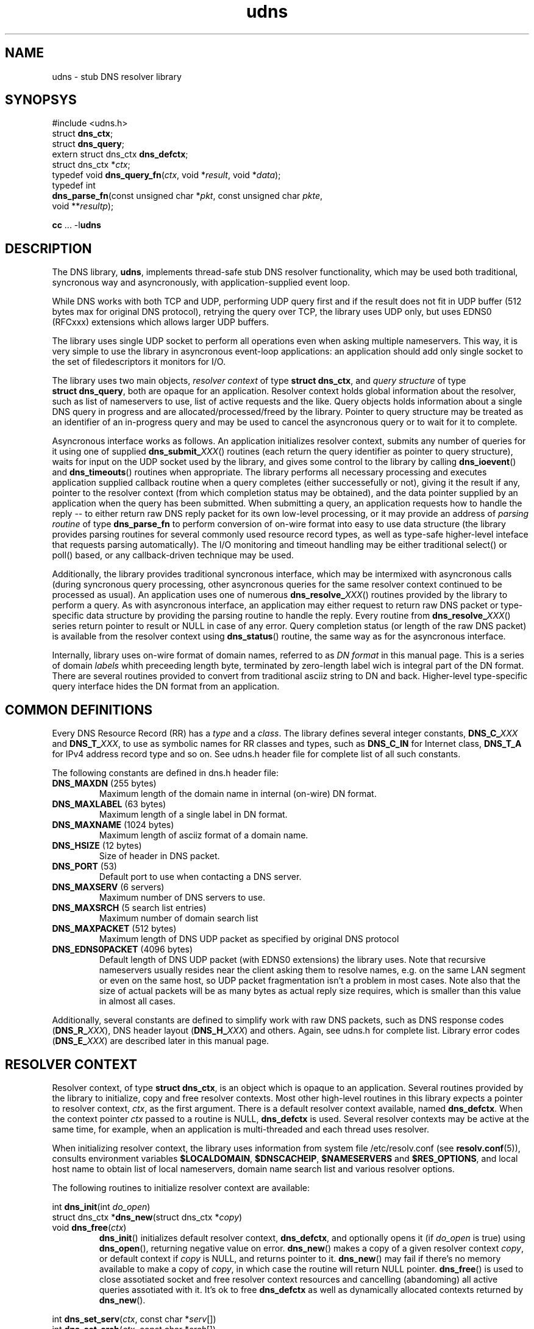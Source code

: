 .\" $Id: udns.3,v 1.14 2004/07/02 21:52:04 mjt Exp $
.\" udns library manpage
.\"
.TH udns 3 "Jun 2004" "Library Functions"

.SH NAME
udns \- stub DNS resolver library

.SH SYNOPSYS
.nf
#include <udns.h>
struct \fBdns_ctx\fR;
struct \fBdns_query\fR;
extern struct dns_ctx \fBdns_defctx\fR;
struct dns_ctx *\fIctx\fR;
typedef void \fBdns_query_fn\fR(\fIctx\fR, void *\fIresult\fR, void *\fIdata\fR);
typedef int
\fBdns_parse_fn\fR(const unsigned char *\fIpkt\fR, const unsigned char \fIpkte\fR,
       void **\fIresultp\fR);

\fBcc\fR ... -l\fBudns\fR
.fi

.SH DESCRIPTION

.PP
The DNS library, \fBudns\fR, implements thread\-safe stub DNS resolver
functionality, which may be used both traditional, syncronous way
and asyncronously, with application\-supplied event loop.

.PP
While DNS works with both TCP and UDP, performing UDP query first and
if the result does not fit in UDP buffer (512 bytes max for original
DNS protocol), retrying the query over TCP, the library uses UDP only,
but uses EDNS0 (RFCxxx) extensions which allows larger UDP buffers.

.PP
The library uses single UDP socket to perform all operations even when
asking multiple nameservers.  This way, it is very simple to use the
library in asyncronous event\-loop applications: an application should
add only single socket to the set of filedescriptors it monitors for I/O.

.PP
The library uses two main objects, \fIresolver context\fR of type
\fBstruct\ dns_ctx\fR, and \fIquery structure\fR of type
\fBstruct\ dns_query\fR, both are opaque for an application.
Resolver context holds global information about the resolver,
such as list of nameservers to use, list of active requests and the like.
Query objects holds information about a single DNS query in progress and
are allocated/processed/freed by the library.   Pointer to query structure
may be treated as an identifier of an in\-progress query and may be used
to cancel the asyncronous query or to wait for it to complete.

.PP
Asyncronous interface works as follows.  An application initializes
resolver context, submits any number of queries for it using one of
supplied \fBdns_submit_\fIXXX\fR() routines (each return the query
identifier as pointer to query structure), waits for input on the
UDP socket used by the library, and gives some control to the library
by calling \fBdns_ioevent\fR() and \fBdns_timeouts\fR() routines when
appropriate.  The library performs all necessary processing and executes
application supplied callback routine when a query completes (either
successefully or not), giving it the result if any, pointer to the
resolver context (from which completion status may be obtained), and
the data pointer supplied by an application when the query has been
submitted.  When submitting a query, an application requests how to
handle the reply \-\- to either return raw DNS reply packet for its
own low\-level processing, or it may provide an address of \fIparsing
routine\fR of type \fBdns_parse_fn\fR to perform conversion of on\-wire
format into easy to use data structure (the library provides parsing
routines for several commonly used resource record types, as well as
type\-safe higher\-level inteface that requests parsing automatically).
The I/O monitoring and timeout handling may be either traditional
select() or poll() based, or any callback\-driven technique may be
used.

.PP
Additionally, the library provides traditional syncronous interface,
which may be intermixed with asyncronous calls (during syncronous
query processing, other asyncronous queries for the same resolver
context continued to be processed as usual).  An application uses
one of numerous \fBdns_resolve_\fIXXX\fR() routines provided by the
library to perform a query.  As with asyncronous interface, an
application may either request to return raw DNS packet or type\-specific
data structure by providing the parsing routine to handle the reply.
Every routine from \fBdns_resolve_\fIXXX\fR() series return pointer
to result or NULL in case of any error.  Query completion status
(or length of the raw DNS packet) is available from the resolver
context using \fBdns_status\fR() routine, the same way as for the
asyncronous interface.

.PP
Internally, library uses on\-wire format of domain names, referred
to as \fIDN format\fR in this manual page.  This is a series of domain
\fIlabels\fR whith preceeding length byte, terminated by zero\-length
label wich is integral part of the DN format.  There are several routines
provided to convert from traditional asciiz string to DN and back.
Higher\-level type\-specific query interface hides the DN format from
an application.

.SH "COMMON DEFINITIONS"

.PP
Every DNS Resource Record (RR) has a \fItype\fR and a \fIclass\fR.
The library defines several integer constants, \fBDNS_C_\fIXXX\fR and
\fBDNS_T_\fIXXX\fR, to use as symbolic names for RR classes and types,
such as \fBDNS_C_IN\fR for Internet class, \fBDNS_T_A\fR for IPv4
address record type and so on.  See udns.h header file for complete list
of all such constants.

.PP
The following constants are defined in dns.h header file:
.IP "\fBDNS_MAXDN\fR (255 bytes)"
Maximum length of the domain name in internal (on\-wire) DN format.
.IP "\fBDNS_MAXLABEL\fR (63 bytes)"
Maximum length of a single label in DN format.
.IP "\fBDNS_MAXNAME\fR (1024 bytes)"
Maximum length of asciiz format of a domain name.
.IP "\fBDNS_HSIZE\fR (12 bytes)"
Size of header in DNS packet.
.IP "\fBDNS_PORT\fR (53)"
Default port to use when contacting a DNS server.
.IP "\fBDNS_MAXSERV\fR (6 servers)"
Maximum number of DNS servers to use.
.IP "\fBDNS_MAXSRCH\fR (5 search list entries)"
Maximum number of domain search list
.IP "\fBDNS_MAXPACKET\fR (512 bytes)"
Maximum length of DNS UDP packet as specified by original DNS protocol
.IP "\fBDNS_EDNS0PACKET\fR (4096 bytes)"
Default length of DNS UDP packet (with EDNS0 extensions) the library uses.
Note that recursive nameservers usually resides near the client asking them
to resolve names, e.g. on the same LAN segment or even on the same host, so
UDP packet fragmentation isn't a problem in most cases.  Note also that
the size of actual packets will be as many bytes as actual reply size requires,
which is smaller than this value in almost all cases.

.PP
Additionally, several constants are defined to simplify work with raw DNS
packets, such as DNS response codes (\fBDNS_R_\fIXXX\fR), DNS header layout
(\fBDNS_H_\fIXXX\fR) and others.  Again, see udns.h for complete list.
Library error codes (\fBDNS_E_\fIXXX\fR) are described later in this
manual page.

.SH "RESOLVER CONTEXT"

.PP
Resolver context, of type \fBstruct\ dns_ctx\fR, is an object which is
opaque to an application.  Several routines provided by the library
to initialize, copy and free resolver contexts.  Most other high\-level
routines in this library expects a pointer to resolver context, \fIctx\fR,
as the first argument.  There is a default resolver context available,
named \fBdns_defctx\fR.  When the context pointer \fIctx\fR passed to
a routine is NULL, \fBdns_defctx\fR is used.  Several resolver contexts
may be active at the same time, for example, when an application is
multi\-threaded and each thread uses resolver.
.PP
When initializing resolver context, the library uses information from
system file /etc/resolv.conf (see \fBresolv.conf\fR(5)), consults
environment variables \fB$LOCALDOMAIN\fR, \fB$DNSCACHEIP\fR,
\fB$NAMESERVERS\fR and \fB$RES_OPTIONS\fR, and local host name to obtain
list of local nameservers, domain name search list and various resolver
options.
.PP
The following routines to initialize resolver context are available:
.PP
.nf
int \fBdns_init\fR(int \fIdo_open\fR)
struct dns_ctx *\fBdns_new\fR(struct dns_ctx *\fIcopy\fR)
void \fBdns_free\fR(\fIctx\fR)
.fi
.RS
\fBdns_init\fR() initializes default resolver context, \fBdns_defctx\fR,
and optionally opens it (if \fIdo_open\fR is true) using \fBdns_open\fR(),
returning negative value on error.
\fBdns_new\fR() makes a copy of a given resolver context \fIcopy\fR, or
default context if \fIcopy\fR is NULL, and returns pointer to it.
\fBdns_new\fR() may fail if there's no memory available to make a copy
of \fIcopy\fR, in which case the routine will return NULL pointer.
\fBdns_free\fR() is used to close assotiated socket and free resolver
context resources and cancelling (abandoming) all active queries
assotiated with it.  It's ok to free \fBdns_defctx\fR as well as
dynamically allocated contexts returned by \fBdns_new\fR().
.RE
.PP
.nf
int \fBdns_set_serv\fR(\fIctx\fR, const char *\fIserv\fR[])
int \fBdns_set_srch\fR(\fIctx\fR, const char *\fIsrch\fR[])
.fi
.RS
Set the list of nameservers (\fBdns_set_serv\fR()) and search list
(\fBdns_set_srch\fR()) for the given context \fIctx\fR.  Both
\fIsrv\fR and \fIsrch\fR is an argv\-style list of strings, holding
IP addresses of nameservers to use and domain names in search list.
Current values in \fIctx\fR are replaced with the given ones.  It is
an error to call either of this functions if there's at least one
query is queued for \fIctx\fR.
.RE
.PP
.nf
int \fBdns_set_opts\fR(\fIctx\fR, const char *\fIopts\fR)
.fi
.RS
set resolver context options from \fIopts\fR string, in the same way as
processing \fBoptions\fR statement in resolv.conf and \fB$RES_OPTIONS\fR
environment variable.
.RE
.PP
.nf
void \fBdns_set_opt\fR(\fIctx\fR, int \fIopt\fR, \fIval\fR)
.fi
.RS
.B TODO
The \fIflags\fR argument is a bitmask with the following bits defined:
.IP \fBDNS_NOSRCH\fR
do not perform domain name search in search list.
.IP \fBDNS_NORD\fR
do not request recursion when performing queries
(i.e. don't set RD flag in querues).
.IP \fBDNS_AAONLY\fR
request authoritative answers only (i.e. set AA
flag in queries).
.RE

.PP
.nf
int \fBdns_open\fR(\fIctx\fR)
int \fBdns_sock\fR(const \fIctx\fR)
void \fBdns_close\fR(\fIctx\fR)
.fi
.RS
\fBdns_open\fR() opens the UDP socket used for queries if not already
open, and return assotiated filedescriptor (or negative value in case
of error).
\fBdns_sock\fR() return the UDP socket if open, or -1 if not.
\fBdns_close\fR() closes the UDP socket if it was open.
.RE

.PP
.nf
int \fBdns_active\fR(const \fIctx\fR)
.fi
.RS
return true if there's at least one query queued for the given context
\fIctx\fR.
.RE

.PP
.nf
int \fBdns_status\fR(const \fIctx\fR)
.fi
.RS
return status code from last operation.  When using syncronous
interface, this is the query completion status of the last query.
With asyncronous interface, from within the callback routine,
this is the query completion status of the query for which the
callback is being called.  When query submission fails, this
is the error code indicating failure reason.  All error codes
are negative and are represented by \fBDNS_E_\fIXXX\fR constants
described below.
.RE

.PP
.nf
void \fBdns_ioevent\fR(\fIctx\fR, time_t \fInow\fR)
.fi
.RS
this routine may be called by an application to process I/O
events on the UDP socket used by the library, as returned
by \fBdns_sock\fR().  The routine tries to receive incoming
UDP datagram from the socket and process it.  The socket is
set up to be non\-blocking, so it is safe to call the routine
even if there's no data to read.  The routine will process
as many datagrams as are queued for the socket, so it is
safe to use it with either level\-triggered or edge\-triggered
I/O monitoring model.  The \fInow\fR argument is either a
current time as returned by \fBtime\fR(), or 0, in which
case the routine will obtain current time by it's own.
.RE

.PP
.nf
int \fBdns_timeouts\fR(\fIctx\fR, int \fImaxwait\fR, time_t \fInow\fR)
.fi
.RS
process any pending timeouts and return number of secounds
from current time (\fInow\fR if it is not 0) to the time when
the library wants the application to pass it control to process
more queued requests.  In case when there are no requests pending,
this time is -1.  The routine will not request a time larger than
\fImaxwait\fR secounds if it is greather or equal to zero.  If
\fInow\fR is 0, the routine will obtain current time by it's own;
when it is not 0, it should contain current time as returned by
\fBtime\fR().
.RE

.PP
.nf
typedef int \fBdns_utm_fn\fR(void *\fIarg\fR, struct dns_query *\fIq\fR, int \fItimeout\fR)
void \fBdns_set_cbck\fR(\fIctx\fR, dns_utm_fn *\fIutmfn\fR, void *\fIarg\fR)
.fi
.RS
An application may use custom callback\-based I/O multiplexing mechanism.
Usually such a mechanism have concept of a \fItimer\fR, and an ability
to register a timer event in a form of a callback routine which will
be executed after certain amount of time.  In order to use such an
event mechanism, udns provides an ability to register and de\-register
timer events necessary for internal processing using whatever event
mechanism an application uses.  For this to work, it is possible to
assotiate a pointer to a routine that will perform necessary work for
(de)registering timer events with a given resolver context, and
udns will call that routine at appropriate times.  Prototype of
such a routine is shown by \fBdns_utm_fn\fR typedef above.  Libudns
assotiates timers with queue structure only, and there may be only
one active timer for any given queue structure.  To register timer
event, udns will call the routine giving it the query structure
in question and non\-zero \fItimeout\fR argument.  When a timer is
not needed anymore, udns de\-registers it by calling the same
routine with zero \fItimeout\fR.  When a timer expires, an application
should de\-register timer event and call \fBdns_tmevent\fR() routine
with the query structure as an argument.
Other, non\-callback timer usage is provided too, see below.
.RE

.PP
.nf
void \fBdns_tmevent\fR(struct dns_query *\fIq\fR, time_t \fInow\fR);
.fi
.RS
routine which should be called from event\-driven application
event loop when a timer set using routine set up by
\fBdns_set_cbck\fR() expires.
.RE

.PP
.B XXXX TODO: some more resolver context routines, like dns_set_dbgfn() etc.

.SH "QUERY INTERFACE"

.PP
There are two ways to perform DNS queries: traditional syncronous
way, when udns performs all the necessary processing and return
control to the application only when the query completes, and
asyncronous way, when an application submits one or more queries
to the library using given resolver context, and waits for completion
by monitoring filedescriptor used by library and calling library
routines to process input on that filedescriptor.  Asyncronous mode
works with callback routines: an application supplies an address of
a routine to execute when the query completes, and a data pointer,
which is passed to the callback routine.

.PP
Queries are submitted to the library in a form of \fBstruct\ dns_query\fR.
To perform asyncronous query, an application allocates memory for the
\fIquery structure\fR and passes it to the library using \fBdns_submit\fR()
routines, together with all the query parameters.  When the query completes,
library will call application\-supplied callback routine, giving it the
resolver context (wich holds query completion status), dynamically allocated
result (which will be either raw DNS packet or, if applicatin requested parsing
the result by specifying non-NULL parse routine, ready\-to\-use type\-specific
structure), and a data pointer provided by an application when it submitted the
query.  It is the application who's responsible for freeing the result memory.
.PP
Generic query callback routine looks like this:
.nf
typedef void
\fBdns_query_fn\fR(\fIctx\fR, void *\fIresult\fR, void *\fIdata\fR)
.fi
Type\-specific query interface expects similar form of callback
routine with the only difference in type of \fBresult\fR argument,
which will be pointer to specific data structure (decoded reply)
instead of this void pointer to raw DNS packet data.

.PP
Result parsing routine looks like this:
.nf
typedef int
\fBdns_parse_fn\fR(const unsigned char *\fIpkt\fR, const unsigned char *\fIpkte\fR,
      void **\fIresultp\fR);
.fi
Type\-specific query inteface supplies necessary parsing routines
automatically.

.PP
In case of error, query completion status as returned by
\fBdns_status\fR(\fIctx\fR), will contain one of the following values:
.IP "positive value"
length of raw DNS packet if parsing is not requested.
.IP 0
the query was successeful and the \fIreply\fR points to type\-specific
data structure.
.IP \fBDNS_E_TEMPFAIL\fR
temporary error, the resolver nameserver was not able to
process our query or timed out.
.IP \fBDNS_E_PROTOCOL\fR
protocol error, a nameserver returned malformed reply.
.IP \fBDNS_E_NXDOMAIN\fR
the domain name does not exist.
.IP \fBDNS_E_NODATA\fR
there is no data of requested type found.
.IP \fBDNS_E_NOMEM\fR
out of memory while processing request.
.IP \fBDNS_E_BADQUERY\fR
some aspect of the query (most common is the domain name in question)
is invalid, and the library can't even start a query.

.PP
Library provides two series of routines which uses similar interface \-\-
one for asyncronous queries and another for syncronous queries.  There
are two general low\-level routines in each series to submit (asyncronous
interface) and resolve (syncronous interface) queries, as well as several
type\-specific routines with more easy\-to\-use interfaces.  To submit
an asyncronous query, use one of \fBdns_submit_\fIXXX\fR() routine, each
of which accepts query parameters, pointers to callback routine and to
callback data, and optional current time hint.  Note type\-specific
\fBdns_submit_\fIXXX\fR() routines expects specific type of the callback
routine as well, which accepts reply as a pointer to corresponding
structure, not a void pointer).  Every \fBdns_submit_\fIXXX\fR() routine
return pointer to internal query structure of type struct\ dns_query,
used as an identifier for the given query.

.PP
To resolve a query syncronously, use one of \fBdns_resolve_\fIXXX\fR()
routines, which accepts the same query parameters (but not the
callback pointers) as corresponding \fBdns_submit_\fIXXX\fR(), and
return the query result, which is the same as passed to the callback
routine in case of asyncronous interface.

.PP
In either case, the result memory (if the query completed successefully)
is dynamically allocated and should be freed by an application.  If
the query failed for any reason, the result will be NULL, and error
status will be available from \fBdns_status\fR(\fIctx\fR) routine
as shown above.

.PP
.nf
struct dns_query *
\fBdns_submit_dn\fR(\fIctx\fR,
     const unsigned char *\fIdn\fR, \fIqcls\fR, \fIqtyp\fR, \fIflags\fR,
     \fIparse\fR, \fIcbck\fR, \fIdata\fR, \fInow\fR)
struct dns_query *
\fBdns_submit_p\fR(\fIctx\fR,
     const char *\fIname\fR, \fIqcls\fR, \fIqtyp\fR, \fIflags\fR,
     \fIparse\fR, \fIcbck\fR, \fIdata\fR, \fInow\fR)
   enum dns_class \fIqcls\fR;
   enum dns_type \fIqtyp\fR;
   int \fIflags\fR;
   dns_parse_fn *\fIparse\fR;
   dns_query_fn *\fIcbck\fR;
   void *\fIdata\fR;
   time_t \fInow\fR;
.fi
.RS
submit a query for processing for the given resolver context \fIctx\fR.
Two routines differs only in 3rd argument, which is domain name in
DN format (\fIdn\fR) or asciiz string (\fIname\fR).  The query will be
performed for the given domain name, with type \fIqtyp\fR in class \fIqcls\fR,
using option bits in \fIflags\fR, using RR parsing routine pointed by
\fIparse\fR if not-NULL, and upon completion, \fIcbck\fR function will
be called with the \fIdata\fR argument.  The \fInow\fR argument specifies
current time as returned by \fBtime\fR() routine, used to minimize number
of system calls performed by an application; if \fInow\fR is 0, the routine
will obtain current time by it's own.  In case of successeful query submission,
the routine return pointer to internal query structure which may be treated
as an identifier of the query as used by the library, and may be used as an
argument for \fBdns_cancel\fR() routine.  In case of error, NULL will be
returned, and context error status (available using \fIdns_status\fR() routine)
will be set to corresponding error code, which in this case may be
DNS_E_BADQUERY if the \fIname\fR of \fIdn\fR is invalid, DNS_E_NOMEM if
there's no memory available to allocate query structure, or DNS_E_TEMPFAIL
if an internal error occured.
.RE

.PP
.nf
void *\fBdns_resolve_dn\fR(\fIctx\fR,
     const unsigned char *\fIdn\fR, \fIqcls\fR, \fIqtyp\fR, \fIflags\fR, \fIparse\fR);
void *\fBdns_resolve_p\fR(\fIctx\fR,
     const char *\fIname\fR, \fIqcls\fR, \fIqtyp\fR, \fIflags\fR, \fIparse\fR)
     \fIparse\fR, \fIcbck\fR, \fIdata\fR, \fInow\fR)
   enum dns_class \fIqcls\fR;
   enum dns_type \fIqtyp\fR;
   int \fIflags\fR;
   dns_parse_fn *\fIparse\fR;  
.fi
.RS
syncronous interface.  The routines perform all the steps necessary to resolve
the given query and return the result.  If there's no positive result for any
reason, all the routines return NULL, and set context error status (available 
using \fBdns_status\fR() routine) to indicate the error code.  If the query
was successeful, context status code will contain either the length of the
raw DNS reply packet if \fIparse\fR argument was NULL (in which case the return
value is pointer to the reply DNS packet), or 0 (in which case the return value
is the result of \fIparse\fR routine).  If the query successeful (return value
is not NULL), the memory returned was dynamically allocated by the library
and should be free()d by application after use.
.RE

.PP
.nf
void *\fBdns_resolve\fR(\fIctx\fR, struct dns_query *\fIq\fR)
.fi
.RS
wait for the given query \fIq\fR, as returned by one of
\fBdns_submit_\fIXXX\fR() routines, for completion, and
return the result.  The callback routine will not be called
for this query.  After completion, the query identifier \fIq\fI
is not valid. Both \fBdns_resolve_dn\fR() and \fBdns_resolve_p\fR()
are just wrappers around corresponding submit routines and this
\fBdns_resolve\fR() routine.
.RE

.PP
.nf
void \fBdns_cancel\fR(\fIctx\fR, struct dns_query *\fIq\fR)
.fi
.RS
cancel an active query \fIq\fR, without calling a callback routine.
After completion, the query identifier \fIq\fR is not valid.
.RE

.SH "TYPE\-SPECIFIC QUERIES"

.PP
In addition to the generic low\-level query interface, the library provides
a set of routines to perform specific queries in a type\-safe manner, as
well as parsers for several well\-known resource record types.  The library
implements high\-level interface for A, AAAA, PTR, MX and TXT records
and DNSBL and RHSBL functionality.  These routines returns specific types
as result of a query, instead of raw DNS packets.  The following types
and routines are available.

.PP
.nf
struct \fBdns_rr_null\fR {
  char *\fBdnsn_qname\fR;     /* original query name */
  char *\fBdnsn_cname\fR;     /* canonical name */
  unsigned \fBdnsn_ttl\fR;    /* Time\-To\-Live (TTL) value */
  int \fBdnsn_nrr\fR;         /* number of records in the set */
};
.fi
.PP
NULL RR set, used as a base for all other RR type structures.
Every RR structure as used by the library have four standard
fields as in struct\ \fBdns_rr_null\fR.

.SS "IN A Queries"
.PP
.nf
struct \fBdns_rr_a4\fR {       /* IN A RRset */
  char *\fBdnsa4_qname\fR;     /* original query name */
  char *\fBdnsa4_cname\fR;     /* canonical name */
  unsigned \fBdnsa4_ttl\fR;    /* Time\-To\-Live (TTL) value */
  int \fBdnsa4_nrr\fR;         /* number of addresses in the set */
  struct in_addr \fBdnsa4_addr\fR[]; /* array of addresses */
};
typedef void
  \fBdns_query_a4_fn\fR(\fIctx\fR, struct dns_rr_a4 *\fIresult\fR, \fIdata\fR)
dns_parse_fn \fBdns_parse_a4\fB;
struct dns_query *
\fBdns_submit_a4\fB(\fIctx\fR, const char \fIname\fR, int \fIflags\fR,
   dns_query_a4_fn *\fIcbck\fR, \fIdata\fR, \fInow\fR);
struct dns_rr_a4 *
\fBdns_resolve_a4\fB(\fIctx\fR, const char \fIname\fR, int \fIflags\fR);
.fi
.PP
The \fBstruct\ dns_rr_a4\fR structure holds a result of an \fBIN A\fR query,
which is an array of IPv4 addresses.  Callback routine for IN A queries
expected to be of type \fBdns_query_a4_fn\fR, which expects pointer to
struct\ \fBdns_rr_a4\fR structure as query result instead of raw DNS packet.
The \fBdns_parse_a4\fR() is used to convert raw DNS reply packet into
struct\ \fBdns_rr_a4\fR (it is used internally and may be used directly too
with generic query interface).  Routines \fBdns_submit_a4\fR() and
\fBdns_resolve_a4\fR() are used to perform A IN queries in a type\-safe
manner.  The \fIname\fR parameter is the domain name in question, and
\fIflags\fR is query flags bitmask, with one bit, DNS_NOSRCH, of practical
interest (if the \fIname\fR is absolute, that is, it ends up with a dot,
DNS_NOSRCH flag will be set automatically).

.SS "IN AAAA Queries"
.PP
.nf
struct \fBdns_rr_a6\fR {       /* IN AAAA RRset */
  char *\fBdnsa6_qname\fR;     /* original query name */
  char *\fBdnsa6_cname\fR;     /* canonical name */
  unsigned \fBdnsa6_ttl\fR;    /* Time\-To\-Live (TTL) value */
  int \fBdnsa6_nrr\fR;         /* number of addresses in the set */
  struct in6_addr \fBdnsa6_addr\fR[]; /* array of addresses */
};
typedef void
  \fBdns_query_a6_fn\fR(\fIctx\fR, struct dns_rr_a6 *\fIresult\fR, \fIdata\fR)
dns_parse_fn \fBdns_parse_a6\fB;
struct dns_query *
\fBdns_submit_a6\fB(\fIctx\fR, const char \fIname\fR, int \fIflags\fR,
   dns_query_a6_fn *\fIcbck\fR, \fIdata\fR, \fInow\fR);
struct dns_rr_a6 *
\fBdns_resolve_a6\fB(\fIctx\fR, const char \fIname\fR, int \fIflags\fR);
.fi
.PP
The \fBstruct\ dns_rr_a6\fR structure holds a result of an \fBIN AAAA\fR query,
which is an array of IPv6 addresses.  Callback routine for IN AAAA queries
expected to be of type \fBdns_query_a6_fn\fR, which expects pointer to
struct\ \fBdns_rr_a6\fR structure as query result instead of raw DNS packet.
The \fBdns_parse_a6\fR() is used to convert raw DNS reply packet into
struct\ \fBdns_rr_a6\fR (it is used internally and may be used directly too
with generic query interface).  Routines \fBdns_submit_a6\fR() and
\fBdns_resolve_a6\fR() are used to perform AAAA IN queries in a type\-safe
manner.  The \fIname\fR parameter is the domain name in question, and
\fIflags\fR is query flags bitmask, with one bit, DNS_NOSRCH, of practical
interest (if the \fIname\fR is absolute, that is, it ends up with a dot,
DNS_NOSRCH flag will be set automatically).

.SS "IN PTR Queries"
.PP
.nf
struct \fBdns_rr_ptr\fR {       /* IN PTR RRset */
  char *\fBdnsptr_qname\fR;     /* original query name */
  char *\fBdnsptr_cname\fR;     /* canonical name */
  unsigned \fBdnsptr_ttl\fR;    /* Time\-To\-Live (TTL) value */
  int \fBdnsptr_nrr\fR;         /* number of domain name pointers */
  char *\fBdnsptr_ptr\fR[];     /* array of domain name pointers */
};
typedef void
  \fBdns_query_ptr_fn\fR(\fIctx\fR, struct dns_rr_ptr *\fIresult\fR, \fIdata\fR)
dns_parse_fn \fBdns_parse_ptr\fB;
struct dns_query *
\fBdns_submit_a4ptr\fB(\fIctx\fR, const struct in_addr *\fBaddr\fR,
   dns_query_ptr_fn *\fIcbck\fR, \fIdata\fR, \fInow\fR);
struct dns_rr_ptr *
\fBdns_resolve_a4ptr\fB(\fIctx\fR, const struct in_addr *\fBaddr\fR);
struct dns_query *
\fBdns_submit_a6ptr\fB(\fIctx\fR, const struct in6_addr *\fBaddr\fR,
   dns_query_ptr_fn *\fIcbck\fR, \fIdata\fR, \fInow\fR);
struct dns_rr_ptr *
\fBdns_resolve_a6ptr\fB(\fIctx\fR, const struct in6_addr *\fBaddr\fR);
.fi
.PP
The \fBstruct\ dns_rr_ptr\fR structure holds a result of an IN PTR query, which
is an array of domain name pointers for a given IPv4 or IPv6 address.
Callback routine for IN PTR queries expected to be of type
\fBdns_query_ptr_fn\fR, which expects pointer to struct\ \fBdns_rr_ptr\fR
structure as query result instead of raw DNS packet.  The \fBdns_parse_ptr\fR()
is used to convert raw DNS reply packet into struct\ \fBdns_rr_ptr\fR
(it is used internally and may be used directly too with generic query
interface).  Routines \fBdns_submit_a4ptr\fR() and \fBdns_resolve_a4ptr\fR()
are used to perform IN PTR queries for IPv4 addresses in a type\-safe
manner. Routines \fBdns_submit_a6ptr\fR() and \fBdns_resolve_a6ptr\fR()
are used to perform IN PTR queries for IPv6 addresses.

.SS "IN MX Queries"
.PP
.nf
struct \fBdns_mx\fR {          /* single MX record */
  int \fBpriority\fR;          /* priority value of this MX */
  char *\fBname\fR;            /* domain name of this MX */
};
struct \fBdns_rr_mx\fR {       /* IN MX RRset */
  char *\fBdnsmx_qname\fR;     /* original query name */
  char *\fBdnsmx_cname\fR;     /* canonical name */
  unsigned \fBdnsmx_ttl\fR;    /* Time\-To\-Live (TTL) value */
  int \fBdnsmx_nrr\fR;         /* number of mail exchangers in the set */
  struct dns_mx \fBdnsmx_mx\fR[]; /* array of mail exchangers */
};
typedef void
  \fBdns_query_mx_fn\fR(\fIctx\fR, struct dns_rr_mx *\fIresult\fR, \fIdata\fR)
dns_parse_fn \fBdns_parse_mx\fB;
struct dns_query *
\fBdns_submit_mx\fB(\fIctx\fR, const char \fIname\fR, int \fIflags\fR,
   dns_query_mx_fn *\fIcbck\fR, \fIdata\fR, \fInow\fR);
struct dns_rr_mx *
\fBdns_resolve_mx\fB(\fIctx\fR, const char \fIname\fR, int \fIflags\fR);
.fi
.PP
The \fBstruct\ dns_rr_mx\fR structure holds a result of an IN MX query, which
is an array of mail exchangers for a given domain.  Callback routine for IN MX
queries expected to be of type \fBdns_query_mx_fn\fR, which expects pointer to
struct\ \fBdns_rr_mx\fR structure as query result instead of raw DNS packet.
The \fBdns_parse_mx\fR() is used to convert raw DNS reply packet into
struct\ \fBdns_rr_mx\fR (it is used internally and may be used directly too
with generic query interface).  Routines \fBdns_submit_mx\fR() and
\fBdns_resolve_mx\fR() are used to perform IN MX queries in a type\-safe
manner.  The \fIname\fR parameter is the domain name in question, and
\fIflags\fR is query flags bitmask, with one bit, DNS_NOSRCH, of practical
interest (if the \fIname\fR is absolute, that is, it ends up with a dot,
DNS_NOSRCH flag will be set automatically).

.SS "TXT Queries"
.PP
.nf
struct \fBdns_txt\fR {          /* single TXT record */
  int \fBlen\fR;                /* length of the text */
  unsigned char *\fBtxt\fR;     /* pointer to the text */
};
struct \fBdns_rr_txt\fR {       /* TXT RRset */
  char *\fBdnstxt_qname\fR;     /* original query name */
  char *\fBdnstxt_cname\fR;     /* canonical name */
  unsigned \fBdnstxt_ttl\fR;    /* Time\-To\-Live (TTL) value */
  int \fBdnstxt_nrr\fR;         /* number of text records in the set */
  struct dns_txt \fBdnstxt_txt\fR[]; /* array of mail exchangers */
};
typedef void
  \fBdns_query_txt_fn\fR(\fIctx\fR, struct dns_rr_txt *\fIresult\fR, \fIdata\fR)
dns_parse_fn \fBdns_parse_txt\fB;
struct dns_query *
\fBdns_submit_txt\fB(\fIctx\fR, const char \fIname\fR, enum dns_class \fIqcls\fR,
   int \fIflags\fR, dns_query_txt_fn *\fIcbck\fR, \fIdata\fR, \fInow\fR);
struct dns_rr_txt *
\fBdns_resolve_txt\fB(\fIctx\fR, const char \fIname\fR,
             enum dns_class \fIqcls\fR, int \fIflags\fR);
.fi
.PP
The \fBstruct\ dns_rr_txt\fR structure holds a result of an IN MX query, which
is an array of mail exchangers for a given domain.  Callback routine for IN MX
queries expected to be of type \fBdns_query_txt_fn\fR, which expects pointer to
struct\ \fBdns_rr_txt\fR structure as query result instead of raw DNS packet.
The \fBdns_parse_txt\fR() is used to convert raw DNS reply packet into
struct\ \fBdns_rr_txt\fR (it is used internally and may be used directly too
with generic query interface).  Routines \fBdns_submit_txt\fR() and
\fBdns_resolve_txt\fR() are used to perform IN MX queries in a type\-safe
manner.  The \fIname\fR parameter is the domain name in question, and
\fIflags\fR is query flags bitmask, with one bit, DNS_NOSRCH, of practical
interest (if the \fIname\fR is absolute, that is, it ends up with a dot,
DNS_NOSRCH flag will be set automatically).  Note that each TXT string
as represented by \fBstruct\ dns_txt\fR, while zero\-terminated (and the
len field of the structure does not include the terminator), may contain
embedded null characters \-\- content of TXT records is not interpreted
by the library in any way.

.SS "DNSBL Interface"
.PP
A DNS\-based blocklists, or a DNSBLs, are in wide use nowadays, especially
to protect mailservers from spammers.  The library provides DNSBL interface,
a set of routines to perform queries against DNSBLs.  Routines accepts an
IP address (IPv4 and IPv6 are both supported) and a base DNSBL zone as
query parameters, and returns either \fBdns_rr_a4\fR or \fBdns_rr_txt\fR
structure.  Note that IPv6 interface return IPv4 RRset.
.PP
.nf
struct dns_query *
\fBdns_submit_a4dnsbl\fR(\fIctx\fR,
  const struct in_addr *\fIaddr\fR, const char *\fIdnsbl\fR,
  dns_query_a4_fn *\fIcbck\fR, void *\fIdata\fR, time_t \fInow\fR);
struct dns_query *
\fBdns_submit_a4dnsbl_txt\fR(\fIctx\fR,
  const struct in_addr *\fIaddr\fR, const char *\fIdnsbl\fR,
  dns_query_txt_fn *\fIcbck\fR, void *\fIdata\fR, time_t \fInow\fR);
struct dns_query *
\fBdns_submit_a6dnsbl\fR(\fIctx\fR,
  const struct in6_addr *\fIaddr\fR, const char *\fIdnsbl\fR,
  dns_query_a4_fn *\fIcbck\fR, void *\fIdata\fR, time_t \fInow\fR);
struct dns_query *
\fBdns_submit_a6dnsbl_txt\fR(\fIctx\fR,
  const struct in6_addr *\fIaddr\fR, const char *\fIdnsbl\fR,
  dns_query_txt_fn *\fIcbck\fR, void *\fIdata\fR, time_t \fInow\fR);
struct dns_rr_a4 *\fBdns_resolve_a4dnsbl\fR(\fIctx\fR,
  const struct in_addr *\fIaddr\fR, const char *\fIdnsbl\fR)
struct dns_rr_txt *\fBdns_resolve_a4dnsbl_txt\fR(\fIctx\fR,
  const struct in_addr *\fIaddr\fR, const char *\fIdnsbl\fR)
struct dns_rr_a4 *\fBdns_resolve_a6dnsbl\fR(\fIctx\fR,
  const struct in6_addr *\fIaddr\fR, const char *\fIdnsbl\fR)
struct dns_rr_txt *\fBdns_resolve_a6dnsbl_txt\fR(\fIctx\fR,
  const struct in6_addr *\fIaddr\fR, const char *\fIdnsbl\fR)
.fi
Perform (submit or resolve) a DNSBL query for the given \fIdnsbl\fR
domain and an IP \fIaddr\fR in question, requesting either A or TXT
records.

.SS "RHSBL Interface"
.PP
RHSBL is similar to DNSBL, but instead of an IP address, the
parameter is a domain name.
.PP
.nf
struct dns_query *
\fBdns_submit_rhsbl\fR(\fIctx\fR, const char *\fIname\fR, const char *\fIrhsbl\fR,
  dns_query_a4_fn *\fIcbck\fR, void *\fIdata\fR, time_t \fInow\fR);
struct dns_query *
\fBdns_submit_rhsbl_txt\fR(\fIctx\fR, const char *\fIname\fR, const char *\fIrhsbl\fR,
  dns_query_txt_fn *\fIcbck\fR, void *\fIdata\fR, time_t \fInow\fR);
struct dns_rr_a4 *
\fBdns_resolve_rhsbl\fR(\fIctx\fR, const char *\fIname\fR, const char *\fIrhsbl\fR);
struct dns_rr_txt *
\fBdns_resolve_rhsbl_txt\fR(\fIctx\fR, const char *\fIname\fR, const char *\fIrhsbl\fR);
.fi
Perform (submit or resolve) a RHSBL query for the given \fIrhsbl\fR
domain and \fIname\fR in question, requesting either A or TXT records.


.SH "LOW\-LEVEL INTERFACE"

.SS "Domain Names (DNs)"

.PP
A DN is a series of domain name labels each starts with length byte,
followed by empty label (label with zero length).  The following
routines to work with DNs are provided.

.PP
.nf
unsigned \fBdns_dnlen\fR(const unsigned char *\fIdn\fR)
.fi
.RS
return length of the domain name \fIdn\fR, including the terminating label.
.RE

.PP
.nf
unsigned \fBdns_dnlabels\fR(const unsigned char *\fIdn\fR)
.fi
.RS
return number of non\-zero labels in domain name \fIdn\fR.
.RE

.PP
.nf
unsigned \fBdns_dnequal\fR(\fIdn1\fR, \fIdn2\fR)
  const unsigned char *\fIdn1\fR, *\fIdn2\fR;
.fi
.RS
test whenever the two domain names, \fIdn1\fR and \fIdn2\fR, are
equal (case\-insensitive).  Return domain name length if equal
or 0 if not.
.RE

.PP
.nf
unsigned \fBdns_dntodn\fR(\fIsdn\fR, \fIddn\fR, \fIdnsiz\fR)
  const unsigned char *\fIsdn\fR;
  unsigned char *\fIddn\fR;
  unsigned \fIdnsiz\fR;
.fi
.RS
copies the source domain name \fIsdn\fR to destination buffer \fIddn\fR
of size \fIdnsiz\fR.  Return domain name length or 0 if \fIddn\fR is
too small.
.RE

.PP
.nf
int \fBdns_ptodn\fR(\fIname\fR, \fInamelen\fR, \fIdn\fR, \fIdnsiz\fR, \fIisabs\fR)
int \fBdns_sptodn\fR(\fIname\fR, \fIdn\fR, \fIdnsiz\fR)
  const char *\fIname\fR; unsigned \fInamelen\fR;
  unsigned char *\fIdn\fR; unsigned \fIdnsiz\fR;
  int *\fIisabs\fR;
.fi
.RS
convert asciiz name \fIname\fR of length \fInamelen\fR to DN format,
placing result into buffer \fIdn\fR of size \fIdnsiz\fR.  Return
length of the DN if successeful, 0 if the \fIdn\fR buffer supplied is
too small, or negative value if \fIname\fR is invalid.  If \fIisabs\fR
is non\-NULL and conversion was successeful, *\fIisabs\fR will be set to
either 1 or 0 depending whenever \fIname\fR was absolute (i.e. ending with
a dot) or not.  Name length, \fInamelength\fR, may be zero, in which case
strlen(\fIname\fR) will be used.  Second form, \fBdns_sptodn\fR(), is a
simplified form of \fBdns_ptodn\fR(), equivalent to
.br
.nf
\fBdns_ptodn\fR(\fIname\fR, 0, \fIdn\fR, \fIdnlen\fR, 0).
.fi
.RE

.PP
.nf
extern const unsigned char \fBdns_inaddr_arpa_dn\fR[]
int \fBdns_a4todn\fR(const struct in_addr *\fIaddr\fR, const unsigned char *\fItdn\fR,
      unsigned char *\fIdn\fR, unsigned \fIdnsiz\fR)
int \fBdns_a4ptodn\fR(const struct in_addr *\fIaddr\fR, const char *\fItname\fR,
      unsigned char *\fIdn\fR, unsigned \fIdnsiz\fR)
extern const unsigned char \fBdns_ip6_arpa_dn\fR[]
int \fBdns_a6todn\fR(const struct in6_addr *\fIaddr\fR, const unsigned char *\fItdn\fR,
      unsigned char *\fIdn\fR, unsigned \fIdnsiz\fR)
int \fBdns_a6ptodn\fR(const struct in6_addr *\fIaddr\fR, const char *\fItname\fR,
      unsigned char *\fIdn\fR, unsigned \fIdnsiz\fR)
.fi
.RS
several variants of routines to convert IPv4 and IPv6 address \fIaddr\fR
into reverseDNS\-like domain name in DN format, storing result in \fIdn\fR
of size \fIdnsiz\fR.  \fItdn\fR (or \fItname\fR) is the base zone name,
like in-addr.arpa for IPv4 or in6.arpa for IPv6.  If \fItdn\fR (or \fItname\fR)
is NULL, \fBdns_inaddr_arpa_dn\fR (or \fBdns_ip6_arpa_dn\fR) will be used.
The routines may be used to construct a DN for a DNSBL lookup for example.
All routines return length of the resulting DN on success, -1 if resulting
DN is invalid, or 0 if the \fIdn\fR buffer (\fIdnsiz\fR) is too small.
To hold standard rDNS DN, a buffer of size \fBDNS_A4RSIZE\fR (30 bytes) for
IPv4 address, or \fBDNS_A6RSIZE\fR (74 bytes) for IPv6 address, is sufficient.
.RE

.PP
.nf
int \fBdns_dntop\fR(\fIdn\fR, \fIname\fR, \fInamesiz\fR)
   const unsigned char *\fIdn\fR;
   const char *\fIname\fR; unsigned \fInamesiz\fR;
.fi
.RS
convert domain name \fIdn\fR in DN format to asciiz string, placing result
into \fIname\fR buffer of size \fInamesiz\fR.  Maximum length of asciiz
representation of domain name is \fBDNS_MAXNAME\fR (1024) bytes.  Root
domain is represented as empty string.  Return length of the resulting name
(including terminating character, i.e. strlen(name)+1) on success, 0 if the
\fIname\fR buffer is too small, or negative value if \fIdn\fR is invalid
(last case should never happen since all routines in this library which
produce domain names ensure the DNs generated are valid).
.RE

.PP
.nf
const char *\fBdns_dntosp\fR(const unsigned char *\fIdn\fR)
.fi
.RS
convert domain name \fIdn\fR in DN format to asciiz string using static
buffer.  Return the resulting asciiz string on success or NULL on failure.
Note since this routine uses static buffer, it is not thread\-safe.
.RE

.PP
.nf
unsigned \fBdns_dntop_size\fR(const unsigned char *\fIdn\fR)
.fi
.RS
return the buffer size needed to convert the \fIdn\fR domain name
in DN format to asciiz string, for \fBdns_dntop\fR().  The routine
return either the size of buffer required, including the trailing
zero byte, or 0 if \fIdn\fR is invalid.
.RE

.SS "Working with DNS Packets"

.PP
The following routines are provided to encode and decode DNS on\-wire
packets.  This is low\-level interface.

.PP
DNS response codes (returned by \fBdns_rcode\fR() routine) are
defined as constants prefixed with \fBDNS_R_\fR.  See dns.h
header file for the complete list.  In particular, constants
\fBDNS_R_NOERROR\fR (0), \fBDNS_R_SERVFAIL\fR, \fBDNS_R_NXDOMAIN\fR
may be of interest to an application.

.PP
.nf
unsigned \fBdns_get16\fR(const unsigned char *\fIp\fR)
unsigned \fBdns_get32\fR(const unsigned char *\fIp\fR)
.fi
.RS
helper routines, convert 16\-bit or 32\-bit integer in on\-wire
format pointed to by \fIp\fR to unsigned.
.RE

.PP
.nf
unsigned char *\fBdns_put16\fR(unsigned char *\fId\fR, unsigned \fIn\fR)
unsigned char *\fBdns_put32\fR(unsigned char *\fId\fR, unsigned \fIn\fR)
.fi
.RS
helper routine, convert unsigned 16\-bit or 32\-bit integer \fIn\fR to
on\-wire format to buffer pointed to by \fId\fR, return \fId\fR+2 or
\fId\fR+4.
.RE

.PP
.nf
\fBDNS_HSIZE\fR (12)
.fi
.RS
defines size of DNS header.  Data section
in the DNS packet immediately follows the header.  In the header,
there are query identifier (id), various flags and codes,
and number of resource records in various data sections.
See dns.h header file for complete list of DNS header definitions.
.RE

.PP
.nf
unsigned \fBdns_qid\fB(const unsigned char *\fIpkt\fR)
int \fBdns_rd\fB(const unsigned char *\fIpkt\fR)
int \fBdns_tc\fB(const unsigned char *\fIpkt\fR)
int \fBdns_aa\fB(const unsigned char *\fIpkt\fR)
int \fBdns_qr\fB(const unsigned char *\fIpkt\fR)
int \fBdns_ra\fB(const unsigned char *\fIpkt\fR)
unsigned \fBdns_opcode\fB(const unsigned char *\fIpkt\fR)
unsigned \fBdns_rcode\fB(const unsigned char *\fIpkt\fR)
unsigned \fBdns_numqd\fB(const unsigned char *\fIpkt\fR)
unsigned \fBdns_numan\fB(const unsigned char *\fIpkt\fR)
unsigned \fBdns_numns\fB(const unsigned char *\fIpkt\fR)
unsigned \fBdns_numar\fB(const unsigned char *\fIpkt\fR)
const unsigned char *\fBdns_payload\fR(const unsigned char *\fIpkt\fR)
.fi
.RS
return various parts from the DNS packet header \fIpkt\fR:
query identifier (qid),
recursion desired (rd) flag,
truncation occured (tc) flag,
authoritative answer (aa) flag,
query response (qr) flag,
recursion available (ra) flag,
operation code (opcode),
result code (rcode),
number of entries in question section (numqd),
number of answers (numan),
number of authority records (numns),
number of additional records (numar),
and the pointer to the packet data (payload).
.RE

.PP
.nf
int \fBdns_getdn\fR(\fIpkt\fR, \fIcurp\fR, \fIpkte\fR, \fIdn\fR, \fIdnsiz\fR)
const unsigned char *\fBdns_skipdn\fR(\fIcur\fR, \fIpkte\fR)
   const unsigned char *\fIpkt\fR, *\fIpkte\fR, **\fIcurp\fR, *\fIcur\fR;
   unsigned char *\fIdn\fR; unsigned \fIdnsiz\fR;
.fi
.RS
\fBdns_getdn\fR() extract DN from DNS packet \fIpkt\fR which ends before
\fIpkte\fR starting at position *\fIcurp\fR into buffer pointed to by
\fIdn\fR of size \fIdnsiz\fR.  Upon successeful completion, *\fIcurp\fR
will point to the next byte in the packet after the extracted domain name.
It return positive number (length of the DN if \fIdn\fR) upon successeful
completion, negative value on error (when the packet contains invalid data),
or zero if the \fIdnsiz\fR is too small (maximum length of a domain name is
\fBDNS_MAXDN\fR).  \fBdns_skipdn\fR() return pointer to the next byte in
DNS packet which ends up before \fIpkte\fR after a domain name which starts
at the \fIcur\fP byte, or NULL if the packet is invalid.  \fBdns_skipdn\fR()
is more or less equivalent to what \fBdns_getdn\fR() does, except it does not
actually extract the domain name in question, and uses simpler interface.
.RE

.PP
.nf
struct \fBdns_rr\fR {
  unsigned char \fBdnsrr_dn\fR[DNS_MAXDN]; /* the RR DN name */
  enum dns_class \fBdnsrr_cls\fR;          /* class of the RR */
  enum dns_type  \fBdnsrr_typ\fR;          /* type of the RR */
  unsigned \fBdnsrr_ttl\fR;                /* TTL value */
  unsigned \fBdnsrr_dsz\fR;                /* size of data in bytes */
  const unsigned char *\fBdnsrr_dptr\fR;   /* pointer to the first data byte */
  const unsigned char *\fBdnsrr_dend\fR;   /* next byte after RR */
};
.fi
.RS
The \fBstruct\ dns_rr\fR structure is used to hold information about
single DNS Resource Record (RR) in an easy to use form.
.RE

.PP
.nf
struct \fBdns_parse\fR {
  const unsigned char *\fBdnsp_pkt\fR; /* pointer to the packet being parsed */
  const unsigned char *\fBdnsp_end\fR; /* end of the packet pointer */
  const unsigned char *\fBdnsp_cur\fR; /* current packet positionn */
  int \fBdnsp_rrl\fR;                  /* number of RRs left */
  int \fBdnsp_nrr\fR;                  /* number of relevant RRs seen so far */
  unsigned \fBdnsp_ttl\fR;             /* TTL value so far */
  const unsigned char *\fBdnsp_qdn\fR; /* the domain of interest or NULL */
  enum dns_class \fBdnsp_qcls\fR;      /* class of interest or 0 for any */
  enum dns_type  \fBdnsp_qtyp\fR;      /* type of interest or 0 for any */
  unsigned char \fBdnsp_dnbuf\fR[DNS_MAXDN]; /* domain name buffer */
};
.fi
.RS
The \fBstruct dns_parse\fR structure is used to parse DNS reply packet.
It holds information about the packet being parsed (dnsp_pkt, dnsp_end and
dnsp_cur fields), number of RRs in the current section left to do, and
the information about specific RR which we're looking for (dnsp_qdn,
dnsp_qcls and dnsp_qtyp fields).
.RE

.PP
.nf
int \fBdns_initparse\fR(struct dns_parse *\fIp\fR,
  enum dns_class \fIqcls\fR, enum dns_type \fIqtyp\fR,
  const unsigned char *\fIpkt\fR, const unsigned char *\fIend\fR)
.fi
.RS
initializes the RR parsing structure \fIp\fR.  The \fIp\fR->\fBdnsp_qdn\fR
field is initialized to the DN in question section, \fIp\fR->\fBdnsp_rrl\fR
is set to number of RRs in answer section, \fIp\fR->\fBdnsp_cur\fR is
set to point to the first RR in answer section, and \fIp\fR->\fBdnsp_ttl\fR
will be set to max TTL value, 0xffffffff.
.RE

.PP
.nf
int \fBdns_nextrr\fR(struct dns_parse *\fIp\fR, struct dns_rr *\fIrr\fR);
.fi
.RS
searches for next RR in the packet based on the criteria provided in
the \fIp\fR structure, filling in the \fIrr\fR structure and
advancing \fIp\fR->\fBdnsp_cur\fR to the next RR in the packet.
RR selection is based on dnsp_qdn, dnsp_qcls and dnsp_qtyp fields in
the dns_parse structure.  Any (or all) of the 3 fields may be 0,
which means any actual value from the packet is acceptable.  In case
the field isn't 0 (or NULL for dnsp_qdn), only RRs with corresponding
characteristics are acceptable.  Additionally, when dnsp_qdn is non\-NULL,
\fBdns_nextrr\fR() performs automatic CNAME expansion.
Routine will return positive value on success, 0 in case it reached the end
of current section in the packet (\fIp\fR->\fBdnsp_rrl\fR is zero), or
negative value if next RR can not be decoded (packet format is invalid).
The routine updates \fIp\fR->\fBdnsp_qdn\fR automatically when this
field is non\-NULL and it encounters appropriate CNAME RRs (saving CNAME
target in \fIp\fR->\fBdnsp_dnbuf\fR), so after end of the process,
\fIp\fR->\fBdnsp_qdn\fR will point to canonical name of the domain
in question.  The routine updates \fIp\fR->\fBdnsp_ttl\fR value to
be the minimum TTL of all RRs found.
.RE

.PP
.nf
void \fBdns_rewind\fR(struct dns_parse *\fIp\fR)
.fi
.RS
this routine "rewinds" the packet parse state structure to be at the
same state as after a call to \fBdns_initparse\fR(), i.e. reposition
the parse structure \fIp\fR to the start of answer section and
initialize \fIp\fR->\fBdnsp_rrl\fR to the number of entries in
answer section.
.RE

.PP
.nf
int \fBdns_stdrr_size\fR(const struct dns_parse *\fIp\fR);
.fi
.RS
return size to hold standard RRset structure information, as shown
in \fBstruct\ dns_rr_null\fR structure (for the query and canonical
names).  Used to calculate amount of memory to allocate for common
part of type\-specific RR structures in parsing routines.
.RE

.PP
.nf
void *\fBdns_stdrr_finish\fR(struct dns_rr_null *\fIret\fR, char *\fIcp\fR,
  const struct dns_parse *\fIp\fR);
.fi
.RS
initializes standard RRset fields in \fIret\fR structure using buffer
pointed to by \fIcp\fR, which should have at least as many bytes
as \fBdns_stdrr_size\fR(\fIp\fR) returned.  Used to finalize common
part of type\-specific RR structures in parsing routines.
.RE

.PP
See library source for usage examples of all the above low\-level routines,
especially source of the parsing routines.

.SH AUTHOR
.PP
The \fBudns\fR library has been written by Michael Tokarev, mjt@corpit.ru.
